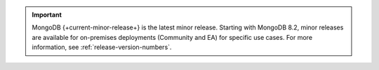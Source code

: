 .. important::

   MongoDB {+current-minor-release+} is the latest minor
   release. Starting with MongoDB 8.2, minor releases are
   available for on-premises deployments (Community and EA) for
   specific use cases. For more information, see
   :ref:`release-version-numbers`.

   .. include:: /includes/fact-minor-release-install.rst
